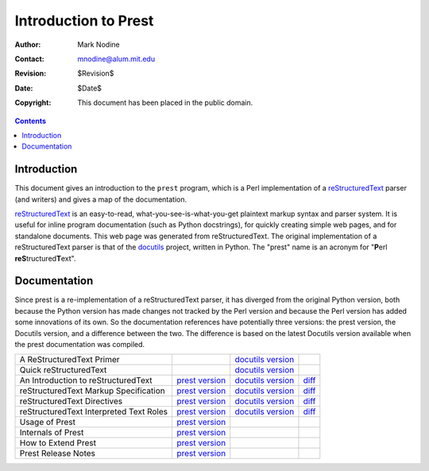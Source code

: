 ======================
Introduction to Prest
======================
:Author: Mark Nodine
:Contact: mnodine@alum.mit.edu
:Revision: $Revision$
:Date: $Date$
:Copyright: This document has been placed in the public domain.

.. contents::

--------------
 Introduction
--------------

This document gives an introduction to the ``prest`` program, which is
a Perl implementation of a reStructuredText_ parser (and writers) and
gives a map of the documentation.

.. _reStructuredText: http://docutils.sourceforge.net/rst.html

reStructuredText_ is an easy-to-read, what-you-see-is-what-you-get
plaintext markup syntax and parser system.  It is useful for inline
program documentation (such as Python docstrings), for quickly
creating simple web pages, and for standalone documents.  This web
page was generated from reStructuredText.  The original implementation
of a reStructuredText parser is that of the docutils_ project, written
in Python.  The "prest" name is an acronym for "**P**\ erl
**reS**\ tructured\ **T**\ ext".

.. _docutils: http://docutils.sourceforge.net

---------------
 Documentation
---------------

Since prest is a re-implementation of a reStructuredText parser, it has
diverged from the original Python version, both because the Python
version has made changes not tracked by the Perl version and because
the Perl version has added some innovations of its own.  So the
documentation references have potentially three versions: the prest
version, the Docutils version, and a difference between the two.
The difference is based on the latest Docutils version available when
the prest documentation was compiled.

======================================== ================= ==================== ======
A ReStructuredText Primer                                  `docutils version`__
Quick reStructuredText                                     `docutils version`__
An Introduction to reStructuredText      `prest version`__ `docutils version`__ diff__
reStructuredText Markup Specification    `prest version`__ `docutils version`__ diff__
reStructuredText Directives              `prest version`__ `docutils version`__ diff__
reStructuredText Interpreted Text Roles  `prest version`__ `docutils version`__ diff__
Usage of Prest                           `prest version`__
Internals of Prest                       `prest version`__
How to Extend Prest                      `prest version`__
Prest Release Notes                      `prest version`__
======================================== ================= ==================== ======

__ http://docutils.sourceforge.net/docs/rst/quickstart.html

__ http://docutils.sourceforge.net/docs/rst/quickref.html

__ introduction.html
__ http://docutils.sourceforge.net/docs/ref/rst/introduction.html
__ introduction_diff.html

__ reStructuredText.html
__ http://docutils.sourceforge.net/docs/ref/rst/restructuredtext.html
__ reStructuredText_diff.html

__ directives.html
__ http://docutils.sourceforge.net/docs/ref/rst/directives.html
__ directives_diff.html

__ roles.html
__ http://docutils.sourceforge.net/docs/ref/rst/roles.html
__ roles_diff.html

__ prest_usage.html

__ prest_internals.html

__ prest_extend.html

__ prest_releases.html

..
   Local Variables:
   mode: indented-text
   indent-tabs-mode: nil
   sentence-end-double-space: t
   fill-column: 70
   End:
